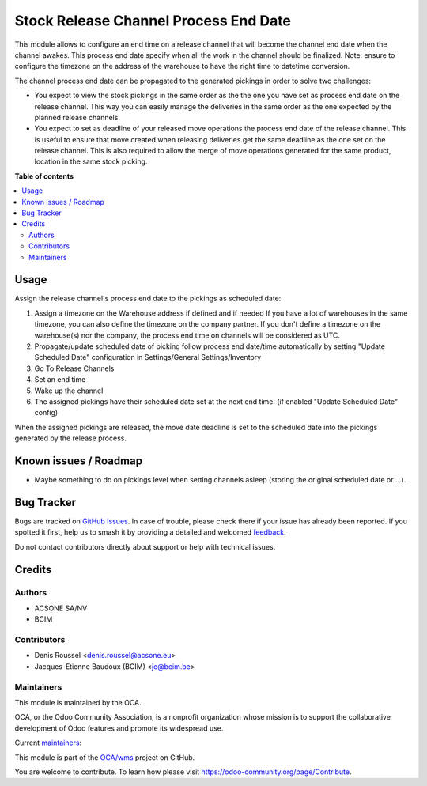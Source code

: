======================================
Stock Release Channel Process End Date
======================================

.. 
   !!!!!!!!!!!!!!!!!!!!!!!!!!!!!!!!!!!!!!!!!!!!!!!!!!!!
   !! This file is generated by oca-gen-addon-readme !!
   !! changes will be overwritten.                   !!
   !!!!!!!!!!!!!!!!!!!!!!!!!!!!!!!!!!!!!!!!!!!!!!!!!!!!
   !! source digest: sha256:22bfc4855a34d9fdb1e2a6dcb73c106e67bbfd83f01c0736a8edf05c10eedc45
   !!!!!!!!!!!!!!!!!!!!!!!!!!!!!!!!!!!!!!!!!!!!!!!!!!!!

.. |badge1| image:: https://img.shields.io/badge/maturity-Beta-yellow.png
    :target: https://odoo-community.org/page/development-status
    :alt: Beta
.. |badge2| image:: https://img.shields.io/badge/licence-AGPL--3-blue.png
    :target: http://www.gnu.org/licenses/agpl-3.0-standalone.html
    :alt: License: AGPL-3
.. |badge3| image:: https://img.shields.io/badge/github-OCA%2Fwms-lightgray.png?logo=github
    :target: https://github.com/OCA/wms/tree/16.0/stock_release_channel_process_end_time
    :alt: OCA/wms
.. |badge4| image:: https://img.shields.io/badge/weblate-Translate%20me-F47D42.png
    :target: https://translation.odoo-community.org/projects/wms-16-0/wms-16-0-stock_release_channel_process_end_time
    :alt: Translate me on Weblate
.. |badge5| image:: https://img.shields.io/badge/runboat-Try%20me-875A7B.png
    :target: https://runboat.odoo-community.org/builds?repo=OCA/wms&target_branch=16.0
    :alt: Try me on Runboat

|badge1| |badge2| |badge3| |badge4| |badge5|

This module allows to configure an end time on a release channel that will become the channel end date when the channel awakes. This process end date specify when all the work in the channel should be finalized.
Note: ensure to configure the timezone on the address of the warehouse to have the right time to datetime conversion.

The channel process end date can be propagated to the generated pickings in order to solve two challenges:

- You expect to view the stock pickings in the same order as the the one you
  have set as process end date on the release channel. This way you can easily
  manage the deliveries in the same order as the one expected by the planned
  release channels.

- You expect to set as deadline of your released move operations the process
  end date of the release channel. This is useful to ensure that move created
  when releasing deliveries get the same deadline as the one set on the
  release channel. This is also required to allow the merge of move operations
  generated for the same product, location in the same stock picking.


**Table of contents**

.. contents::
   :local:

Usage
=====

Assign the release channel's process end date to the pickings as scheduled date:

#. Assign a timezone on the Warehouse address if defined and if needed
   If you have a lot of warehouses in the same timezone, you can also define
   the timezone on the company partner.
   If you don't define a timezone on the warehouse(s) nor the company, the process
   end time on channels will be considered as UTC.
#. Propagate/update scheduled date of picking follow process end date/time automatically
   by setting "Update Scheduled Date" configuration in Settings/General Settings/Inventory

#. Go To Release Channels
#. Set an end time
#. Wake up the channel
#. The assigned pickings have their scheduled date set at the next end time. (if enabled "Update Scheduled Date" config)

When the assigned pickings are released, the move date deadline is set to the scheduled date
into the pickings generated by the release process.

Known issues / Roadmap
======================

* Maybe something to do on pickings level when setting channels asleep (storing
  the original scheduled date or ...).

Bug Tracker
===========

Bugs are tracked on `GitHub Issues <https://github.com/OCA/wms/issues>`_.
In case of trouble, please check there if your issue has already been reported.
If you spotted it first, help us to smash it by providing a detailed and welcomed
`feedback <https://github.com/OCA/wms/issues/new?body=module:%20stock_release_channel_process_end_time%0Aversion:%2016.0%0A%0A**Steps%20to%20reproduce**%0A-%20...%0A%0A**Current%20behavior**%0A%0A**Expected%20behavior**>`_.

Do not contact contributors directly about support or help with technical issues.

Credits
=======

Authors
~~~~~~~

* ACSONE SA/NV
* BCIM

Contributors
~~~~~~~~~~~~

* Denis Roussel <denis.roussel@acsone.eu>
* Jacques-Etienne Baudoux (BCIM) <je@bcim.be>

Maintainers
~~~~~~~~~~~

This module is maintained by the OCA.

.. image:: https://odoo-community.org/logo.png
   :alt: Odoo Community Association
   :target: https://odoo-community.org

OCA, or the Odoo Community Association, is a nonprofit organization whose
mission is to support the collaborative development of Odoo features and
promote its widespread use.

.. |maintainer-rousseldenis| image:: https://github.com/rousseldenis.png?size=40px
    :target: https://github.com/rousseldenis
    :alt: rousseldenis
.. |maintainer-jbaudoux| image:: https://github.com/jbaudoux.png?size=40px
    :target: https://github.com/jbaudoux
    :alt: jbaudoux

Current `maintainers <https://odoo-community.org/page/maintainer-role>`__:

|maintainer-rousseldenis| |maintainer-jbaudoux| 

This module is part of the `OCA/wms <https://github.com/OCA/wms/tree/16.0/stock_release_channel_process_end_time>`_ project on GitHub.

You are welcome to contribute. To learn how please visit https://odoo-community.org/page/Contribute.
